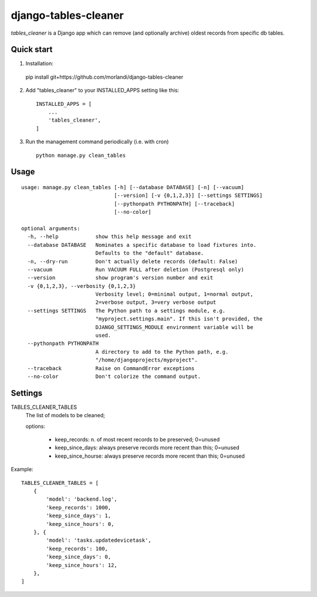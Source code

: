 =====================
django-tables-cleaner
=====================

`tables_cleaner` is a Django app which can remove (and optionally archive)
oldest records from specific db tables.

Quick start
-----------

1. Installation::

  pip install git+https://github.com/morlandi/django-tables-cleaner

2. Add "tables_cleaner" to your INSTALLED_APPS setting like this::

    INSTALLED_APPS = [
        ...
        'tables_cleaner',
    ]

3. Run the management command periodically (i.e. with cron) ::

    python manage.py clean_tables

Usage
-----

::

    usage: manage.py clean_tables [-h] [--database DATABASE] [-n] [--vacuum]
                                  [--version] [-v {0,1,2,3}] [--settings SETTINGS]
                                  [--pythonpath PYTHONPATH] [--traceback]
                                  [--no-color]

    optional arguments:
      -h, --help            show this help message and exit
      --database DATABASE   Nominates a specific database to load fixtures into.
                            Defaults to the "default" database.
      -n, --dry-run         Don't actually delete records (default: False)
      --vacuum              Run VACUUM FULL after deletion (Postgresql only)
      --version             show program's version number and exit
      -v {0,1,2,3}, --verbosity {0,1,2,3}
                            Verbosity level; 0=minimal output, 1=normal output,
                            2=verbose output, 3=very verbose output
      --settings SETTINGS   The Python path to a settings module, e.g.
                            "myproject.settings.main". If this isn't provided, the
                            DJANGO_SETTINGS_MODULE environment variable will be
                            used.
      --pythonpath PYTHONPATH
                            A directory to add to the Python path, e.g.
                            "/home/djangoprojects/myproject".
      --traceback           Raise on CommandError exceptions
      --no-color            Don't colorize the command output.

Settings
--------

TABLES_CLEANER_TABLES
    The list of models to be cleaned;

    options:

        - keep_records: n. of most recent records to be preserved; 0=unused
        - keep_since_days: always preserve records more recent than this; 0=unused
        - keep_since_hourse: always preserve records more recent than this; 0=unused

Example::

    TABLES_CLEANER_TABLES = [
        {
            'model': 'backend.log',
            'keep_records': 1000,
            'keep_since_days': 1,
            'keep_since_hours': 0,
        }, {
            'model': 'tasks.updatedevicetask',
            'keep_records': 100,
            'keep_since_days': 0,
            'keep_since_hours': 12,
        },
    ]

